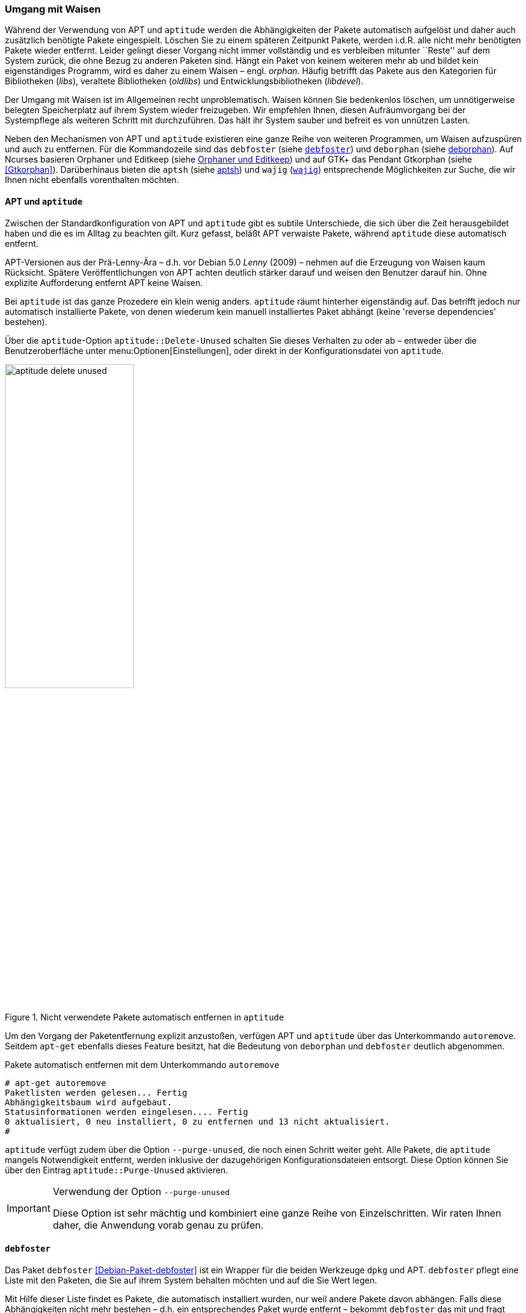 // Datei: ./werkzeuge/paketoperationen/umgang-mit-waisen.adoc

// Baustelle: Fertig

[[umgang-mit-waisen]]

=== Umgang mit Waisen ===

// Stichworte für den Index
(((Paketwaise)))
Während der Verwendung von APT und `aptitude` werden die
Abhängigkeiten der Pakete automatisch aufgelöst und daher auch
zusätzlich benötigte Pakete eingespielt. Löschen Sie zu einem späteren
Zeitpunkt Pakete, werden i.d.R. alle nicht mehr benötigten Pakete wieder
entfernt. Leider gelingt dieser Vorgang nicht immer vollständig und es
verbleiben mitunter ``Reste'' auf dem System zurück, die ohne Bezug zu
anderen Paketen sind. Hängt ein Paket von keinem weiteren mehr ab und
bildet kein eigenständiges Programm, wird es daher zu einem Waisen –
engl. _orphan_. Häufig betrifft das Pakete aus den Kategorien für
Bibliotheken (_libs_), veraltete Bibliotheken (_oldlibs_) und
Entwicklungsbibliotheken (_libdevel_).

Der Umgang mit Waisen ist im Allgemeinen recht unproblematisch. Waisen
können Sie bedenkenlos löschen, um unnötigerweise belegten Speicherplatz
auf ihrem System wieder freizugeben. Wir empfehlen Ihnen, diesen
Aufräumvorgang bei der Systempflege als weiteren Schritt mit
durchzuführen. Das hält ihr System sauber und befreit es von unnützen
Lasten.

// Stichworte für den Index
(((aptsh)))
(((debfoster)))
(((deborphan)))
(((editkeep)))
(((gtkorphan)))
(((orphaner)))
(((wajig)))
Neben den Mechanismen von APT und `aptitude` existieren eine ganze Reihe
von weiteren Programmen, um Waisen aufzuspüren und auch zu entfernen.
Für die Kommandozeile sind das `debfoster` (siehe <<debfoster>>) und
`deborphan` (siehe <<deborphan>>). Auf Ncurses basieren Orphaner und
Editkeep (siehe <<orphaner-und-editkeep>>) und auf GTK+ das Pendant
Gtkorphan (siehe <<Gtkorphan>>). Darüberhinaus bieten die `aptsh` (siehe
<<aptsh-orphans>>) und `wajig` (<<wajig>>) entsprechende Möglichkeiten
zur Suche, die wir Ihnen nicht ebenfalls vorenthalten möchten.

==== APT und `aptitude` ====

// Stichworte für den Index
(((Umgang mit Waisen, APT und aptitude)))
Zwischen der Standardkonfiguration von APT und `aptitude` gibt es
subtile Unterschiede, die sich über die Zeit herausgebildet haben und
die es im Alltag zu beachten gilt. Kurz gefasst, beläßt APT verwaiste
Pakete, während `aptitude` diese automatisch entfernt.

APT-Versionen aus der Prä-Lenny-Ära – d.h. vor Debian 5.0 _Lenny_
(2009) – nehmen auf die Erzeugung von Waisen kaum Rücksicht. Spätere
Veröffentlichungen von APT achten deutlich stärker darauf und weisen den
Benutzer darauf hin. Ohne explizite Aufforderung entfernt APT keine
Waisen. 

Bei `aptitude` ist das ganze Prozedere ein klein wenig anders.
`aptitude` räumt hinterher eigenständig auf. Das betrifft jedoch nur
automatisch installierte Pakete, von denen wiederum kein manuell
installiertes Paket abhängt (keine 'reverse dependencies' bestehen).

Über die `aptitude`-Option `aptitude::Delete-Unused` schalten Sie dieses
Verhalten zu oder ab – entweder über die Benutzeroberfläche unter
menu:Optionen[Einstellungen], oder direkt in der Konfigurationsdatei
von `aptitude`.

.Nicht verwendete Pakete automatisch entfernen in `aptitude`
image::werkzeuge/paketoperationen/aptitude-delete-unused.png[id="fig.aptitude-delete-unused", width="50%"]

// Stichworte für den Index
(((apt-get, autoremove)))
(((aptitude, autoremove)))
Um den Vorgang der Paketentfernung explizit anzustoßen, verfügen APT und
`aptitude` über das Unterkommando `autoremove`. Seitdem `apt-get`
ebenfalls dieses Feature besitzt, hat die Bedeutung von `deborphan` und
`debfoster` deutlich abgenommen.

.Pakete automatisch entfernen mit dem Unterkommando `autoremove`
----
# apt-get autoremove
Paketlisten werden gelesen... Fertig
Abhängigkeitsbaum wird aufgebaut.
Statusinformationen werden eingelesen.... Fertig
0 aktualisiert, 0 neu installiert, 0 zu entfernen und 13 nicht aktualisiert.
#
----

// Stichworte für den Index
(((aptitude, --purge-unused)))
`aptitude` verfügt zudem über die Option `--purge-unused`, die noch
einen Schritt weiter geht. Alle Pakete, die `aptitude` mangels
Notwendigkeit entfernt, werden inklusive der dazugehörigen
Konfigurationsdateien entsorgt. Diese Option können Sie über den Eintrag
`aptitude::Purge-Unused` aktivieren.

[IMPORTANT]
.Verwendung der Option `--purge-unused`
=====
Diese Option ist sehr mächtig und kombiniert eine ganze Reihe von
Einzelschritten. Wir raten Ihnen daher, die Anwendung vorab genau zu
prüfen.
=====

[[debfoster]]
==== `debfoster` ====

// Stichworte für den Index
(((debfoster)))
(((Debianpaket, debfoster)))
Das Paket `debfoster` <<Debian-Paket-debfoster>> ist ein Wrapper für die
beiden Werkzeuge `dpkg` und APT. `debfoster` pflegt eine Liste mit den
Paketen, die Sie auf ihrem System behalten möchten und auf die Sie Wert
legen.

Mit Hilfe dieser Liste findet es Pakete, die automatisch installiert
wurden, nur weil andere Pakete davon abhängen. Falls diese
Abhängigkeiten nicht mehr bestehen – d.h. ein entsprechendes Paket wurde
entfernt – bekommt `debfoster` das mit und fragt Sie, ob Sie das über
die Abhängigkeit benannte Paket ebenfalls mit entfernen möchten.

// Stichworte für den Index
(((debfoster, /var/lib/debfoster/keepers)))
Zu Beginn erstellt `debfoster` auf der Basis Ihrer Rückmeldung eine
Liste mit den derzeit installierten Paketen. Diese Liste speichert
`debfoster` in der Datei `/var/lib/debfoster/keepers`. Darin vermerkt
es, ob Sie das betreffende Paket behalten oder entfernen möchten. Zum
Schluss löscht es die Pakete, die in der Liste als ``entfernen''
gekennzeichnet sind. Ein Aufruf zur Aktualisierung der Liste ist nach
jeder Änderung des Paketbestandes sinnvoll, d.h. einer Installation,
Löschung und Aktualisierung eines oder mehrerer Pakete.

// Stichworte für den Index
(((debfoster, -qv)))
Mit dem Kommando `debfoster -qv` erstellen Sie eine initiale Liste. Bei
einem Folgeaufruf zeigt es Ihnen die Pakete, die die unerfüllte
Abhängigkeiten aufweisen plus möglicherweise nicht mehr benötigte
Pakete. `debfoster` warnt bei unerfüllten Abhängigkeiten ('warning'),
wenn diese Pakete in der Liste der ``zu behaltenden Pakete'' stehen.

.Auflistung der unerfüllten Abhängigkeiten mit `debfoster`
----
# debfoster -qv

warning: package gnome-session-fallback: unsatisfied dependency on notification-daemon 0.7
warning: package gnome-session-fallback: forcing depdency on notification-daemon
warning: package timidity: unsatisfied dependency on libjack-jackd2-0 1.9.5~dfsg-14
warning: package libreoffice-filter-mobiledev: unsatisfied dependency on default-jre
warning: package libreoffice-filter-mobiledev: unsatisfied dependency on gcj-jre
warning: package libreoffice-filter-mobiledev: unsatisfied dependency on java-gcj-compat
...
Paket wird behalten: gdm3
Paket wird behalten: krita
Paket wird behalten: xfce4-goodies
Paket wird behalten: libreoffice
Paket wird behalten: bluetooth
Paket wird behalten: asciidoc
...
#
----

`debfoster` verfügt über eine Reihe von weiteren Optionen. Nachfolgende
Liste ist eine Auswahl bzgl. der Thematik ``Waisen'', ausführlicher ist
die Manpage zum Programm.

// Stichworte für den Index
(((debfoster, -q)))
(((debfoster, --quiet)))
(((debfoster, -f)))
(((debfoster, --force)))
(((debfoster, -v)))
(((debfoster, --verbose)))
(((apt-cache, depends)))
(((debfoster, -d)))
(((debfoster, --show-depends)))

`-q` (Langform `--quiet`):: 
keine Darstellung der Fragen und als Standardantwort 'yes'. Sinnvoll zur
initialen Erzeugung der Paketliste.

`-f` (Langform `--force`):: 
keine Darstellung der Fragen und als Standardantwort 'no'. Installiert
fehlende Pakete nach, wobei die Paketliste maßgeblich ist.

`-v` (Langform `--verbose`):: 
Statusmitteilung darüber, welche Pakete verschwunden sind, Waisen oder Abhängigkeiten wurden.

`-d` (Langform `--show-depends`):: 
gebe alle Pakete an, von denen das Paket abhängt. Die Option ist das
Gegenstück zur Option `-e` und vergleichbar mit dem Unterkommando
`depends` des Programms `apt-cache` (siehe
<<paketabhaengigkeiten-anzeigen>>).

.Ausgabe aller Abhängigkeiten mittels `debfoster`
----
# debfoster -d vim
Paket vim hängt ab von:
  gcc-4.7-base libacl1 libattr1 libc-bin libc6 libc6-i686 libgcc1 libgpm2 libselinux1 libtinfo5
  multiarch-support vim-common vim-runtime
#
----

// Stichworte für den Index
(((apt-cache, rdepends)))
(((debfoster, -e)))
(((debfoster, --show-dependents)))

`-e` (Langform `--show-dependents`):: 
gebe alle Pakete an, die von dem Paket abhängen. Diese Option ist das
Gegenstück zur Option `-d` und vergleichbar mit dem Unterkommando
`rdepends` des Programms `apt-cache` (siehe
<<paketabhaengigkeiten-anzeigen>>).

.Ausgabe aller umgekehrten Abhängigkeiten mit `debfoster`
----
# debfoster -e apt
Die folgenden 9 Pakete auf der Aufbewahrungsliste verlassen sich auf apt:
  xara-gtk synaptic packagesearch gtkorphan debfoster asciidoc installation-report totem gdm3
Pakete bewahrt durch Standardregeln sich verlassen auf apt.
#
----

// Stichworte für den Index
indexterm:[debfoster, -s]
indexterm:[debfoster, --show-orphans]
indexterm:[debfoster, -i]
indexterm:[debfoster, --ignore-default-rules]
indexterm:[debfoster, -a]
indexterm:[debfoster, --show-keepers]

`-s` (Langform `--show-orphans`):: 
auflisten aller Paketwaisen

`-i` (Langform `--ignore-default-rules`):: 
durch alle Pakete gehen, die explizit installiert wurden

`-a` (Langform `--show-keepers`):: 
Ausgabe der `debfoster`-Datenbank

.Ausgabe der Pakete, die sich `debfoster` gemerkt hat
----
# debfoster -a
Die folgenden Pakete stehen auf der Aufbewahrungsliste:
  abiword acpi acpi-support anacron apache2-utils apcalc apmd app-install-data apt-doc
  apt-dpkg-ref apt-rdepends aptsh apvlv aqbanking-tools arora ascii asciidoc ash aspell-de at
...
#
----

[[deborphan]]
==== deborphan ====

// Stichworte für den Index
(((Debianpaket, deborphan)))
Das Programm `deborphan` aus dem gleichnamigen Debian-Paket
<<Debian-Paket-deborphan>> findet ungenutzte Pakete, die keine weiteren
Abhängigkeiten zu anderen Paketen (siehe
<<paketabhaengigkeiten-anzeigen>>) aufweisen. Es gibt Ihnen eine Liste
aller gefundenen Pakete aus, die Sie entfernen  'sollten', aber nicht
'müssen'. Grundlage für die Liste sind die Paketabhängigkeiten, die
`deborphan` über `dpkg` und über die Angaben in der Paketbeschreibung
zur Verfügung stehen.

Rufen Sie `deborphan` ohne Optionen auf, beschränkt es sich auf die
beiden Paketkategorien _libs_ und _oldlibs_, um unbenutzte oder
veraltete Bibliotheken zu ermitteln. Das nachfolgende Beispiel zeigt
diesen Aufruf beispielhaft.

.Ausgabe von `deborphan` bei der Suche nach verwaisten Paketen
----
$ deborphan
mktemp
liblwres40
libdvd0
libxapian15
libdb4.6
libdb4.5
libevent1
librrd4
libbind9-40
diff
dhcp3-common
$
----

`deborphan` verfügt über eine ganze Reihe nützlicher Optionen. Daraus
zeigen wir die Optionen, die uns für die Thematik ``Waisen'' relevant
erscheinen. Zu weiteren Optionen gibt Ihnen die Manpage des Programms
Auskunft.

// Stichworte für den Index
(((deborphan, -a)))
(((deborphan, --all-packages)))
(((deborphan, --libdevel)))
(((deborphan, -P)))
(((deborphan, --show-priority)))
(((deborphan, -z)))
(((deborphan, --show-size)))
(((deborphan, -s)))
(((deborphan, --no-show-section)))
(((deborphan, --show-section)))

`-a` (Langform `--all-packages`):: 
durchsucht die gesamte Paketdatenbank (siehe <<lokale-paketliste-und-paketcache>>)

`--libdevel`:: 
durchsucht nicht nur die Paketkategorien 'libs' und 'oldlibs', sondern zusätzlich auch die Liste der Entwicklerbibliotheken ('libdevel')

`-z` (Langform `--show-size`):: 
Ausgabe mit Größenangabe des Paketes. Daraus ersehen Sie, wieviel Platz
das Paket auf der Festplatte belegt.

`-P` (Langform `--show-priority`):: 
Ausgabe zeigt die Priorität des Paketes (siehe
<<paket-prioritaet-und-essentielle-pakete>>) an; Wert aus 'required',
'important', 'standard', 'optional' oder 'extra'.

`-s` (Langform `--show-section`):: 
zeigt die Paketkategorie (siehe
<<sortierung-der-pakete-nach-verwendungszweck>>) an, in dem sich das
Paket befindet. Ist die Option standardmäßig aktiviert, können Sie das
Verhalten mit der Option `--no-show-section` wieder abschalten.

.Auflistung der verwaisten Bibliotheken inkl. Paketkategorie und Größe mittels `deborphan`
----
$ deborphan -P -z -s
  20 main/oldlibs  mktemp      extra
 132 main/libs     liblwres40  standard
 172 main/libs     libdvd0     optional
 ...
$
----

[TIP]
.Kompakte Schreibweise der Optionen
====
Für den obigen Aufruf existiert eine Kurzschreibweise, in der Sie
die Optionen in kompakter Form schreiben können. Der Aufruf `deborphan
-Pzs` bewirkt das gleiche wie `deborphan -P -z -s`.
====

// Stichworte für den Index
(((deborphan, Ratemodus)))
(((deborphan, --guess)))
(((deborphan, --no-guess)))
`deborphan` verfügt zudem über einen 'Ratemodus', um Pakete zu finden,
die für Sie nicht mehr nützlich sein könnten. Es analysiert dazu den
Paketnamen und die Paketbeschreibung. Die Basis bilden die Optionen
`--guess-` und `--no-guess-`, die Sie mit entsprechenden Suffixen
zur genaueren Eingrenzung kombinieren können. Dazu zählen bspw.
`common`, `data`, `dev`, `doc` und `mono`, aber auch `perl`, `pike`,
`python` und `ruby` für die entsprechenden Programmiersprachen. Eine
ausführliche Auflistung ist in der Manpage dokumentiert.

.`deborphan` errät nicht mehr nützliche Pakete
----
# deborphan --guess-perl | sort
gqview
libchromaprint0
libconsole
libcrypt-rc4-perl
libgraphics-magick-perl
libimage-exiftool-perl
libindicate-gtk3
libpdf-api2-perl
librpcsecgss3
librrd4
libtext-pdf-perl
...
#
----

// Stichworte für den Index
(((deborphan, -a)))
(((deborphan, --find-config)))
Mit der Option `--find-config` suchen Sie nach nicht installierten
Paketen, von denen noch 'Konfigurationsdateien' auf dem System vorliegen.
Das impliziert die Option `-a` und durchsucht die gesamte
Paketdatenbank. Das nachfolgende Beispiel sortiert zusätzlich die
Paketliste alphabetisch aufsteigend und gibt die Ausgabe seitenweise
über den Pager `more` auf dem Terminal aus.

.Aufspüren nicht mehr benötigter Konfigurationsdateien über die Option `--find-config`
----
$ deborphan --find-config | sort | more
baobab
bluez-utils
dhcdbd
dpatch
dvipdfmx
gnome-screenshot
--More--
$
----

Für das Paket 'gnome-screenshot' aus obiger Ergebnisliste ergibt eine
Suche über `dpkg` die nachfolgende Ausgabe. Die Buchstaben `rc` zu
Beginn der Zeile mit den Paketdetails zeigen, dass dieses Paket bereits
auf dem System installiert war und zwischenzeitlich wieder entfernt
wurde (Buchstabe `r` für `removed` in der ersten Spalte). Die
Konfigurationsdateien des Programms sind noch verfügbar (Buchstabe `c`
für `configured` in der zweiten Spalte).

.Aufspüren verbliebener Konfigurationsdateien mittels `dpkg`
----
$ dpkg -l gnome-screenshot
Gewünscht=Unbekannt/Installieren/R=Entfernen/P=Vollständig Löschen/Halten
| Status=Nicht/Installiert/Config/U=Entpackt/halb konFiguriert/
         Halb installiert/Trigger erWartet/Trigger anhängig
|/ Fehler?=(kein)/R=Neuinstallation notwendig (Status, Fehler: GROSS=schlecht)
||/ Name                Version             Beschreibung
+++-===================-===================-==================================
rc  gnome-screenshot    2.30.0-2            screenshot application for GNOME
$
----

// Stichworte für den Index
(((apt-get, --purge remove)))
(((Paket, Konfigurationsdateien löschen)))
(((Paketstatus)))

[TIP]
.Darstellung des Paketstatus
====
Die ersten beiden Zeichen in der Zeile mit den Paketdetails haben
eine besondere Bedeutung und geben den Status des Pakets an. Unter
Paketstatus erfragen in <<paketstatus-erfragen>> stellen wir Ihnen alle
weiteren Varianten und deren Bedeutung vor.
====

// Stichworte für den Index
(((apt-get, --purge remove)))
Um die verbliebenen Konfigurationsdateien eines Paketes auch noch
zu entfernen, benutzen Sie üblicherweise das Kommando `apt-get --purge
remove Paketname`. Für das oben genannte Paket 'gnome-screenshot' heißt
der Aufruf `apt-get --purge remove gnome-screenshot`. Weitere Details
dazu finden Sie unter Pakete deinstallieren in
<<pakete-deinstallieren>>.

Eine zusätzliche Möglichkeit bietet die Kombination aus `apt-get` und
`deborphan`. Die Angabe `$(deborphan)` bewirkt die Ausführung des
Kommandos `deborphan` in einer Subshell und liefert als Rückgabewert
alle Pakete, die Waisen sind. Indem Sie das als Parameter an APT
übermitteln, sparen Sie einerseits Tipparbeit und können darüberhinaus
auf die Rückfragen von APT reagieren.

.Kombinieren von APT und `deborphan`
----
# apt-get --purge remove $(deborphan)
Paketlisten werden gelesen... Fertig
Abhängigkeitsbaum wird aufgebaut.       
Statusinformationen werden eingelesen.... Fertig
Die folgenden Pakete werden ENTFERNT:
  gqview* libchromaprint0* libconsole* libindicate-gtk3* librpcsecgss3* 
  librrd4* linux-image-2.6-686* mktemp* pdfjam* qemulator* 
  ttf-linux-libertine* virtualbox-ose* virtualbox-ose-dkms* 
  virtualbox-ose-guest-source* virtualbox-ose-guest-utils* 
  virtualbox-ose-source*
0 aktualisiert, 0 neu installiert, 16 zu entfernen und 8 nicht aktualisiert.
Nach dieser Operation werden 2.517 kB Plattenplatz freigegeben.
Möchten Sie fortfahren [J/n]?
...
#
----

[IMPORTANT]
.Entsorgen von Waisen
==========
Wenden Sie das Nachfolgende nur an, wenn Sie wissen, was Sie tun, und sich
dessen sicher sind. Das Kommando entsorgt kompromisslos alle Waisen und deren
Konfigurationsdateien. Die Option `-y` beantwortet alle Nachfragen
von `apt-get` automatisch mit ``ja'':

.Komplexer Aufruf von `deborphan`
----
# deborphan | xargs apt-get --purge remove -y
----
==========

[[orphaner-und-editkeep]]

==== Orphaner und Editkeep ====

// Stichworte für den Index
(((editkeep)))
(((orphaner)))
(((Debianpaket, deborphan)))
`orphaner` und `editkeep` sind beides Benutzeroberflächen für
`deborphan` (siehe <<deborphan>>) und Bestandteil des gleichnamigen
Pakets <<Debian-Paket-deborphan>>. Ersteres findet und entfernt
verwaiste Pakete, das Zweite hilft Ihnen bei der Pflege und
Zusammenstellung der Liste der Pakete, die _nie_ von `deborphan`
entfernt werden.

`orphaner` und `editkeep` sind beides Shellskripte und rufen nach der
Auswahl direkt `apt-get` bzw. `deborphan` mit den passenden Optionen
auf. Diese beiden Programme verfügen über ein recht ähnliches
Ncurses-Interface. Dargestellt werden zwei Spalten – links der Paketname
und rechts der der Distributionsbereich (siehe
<<distributionsbereiche>>) und die Kategorie (siehe
<<sortierung-der-pakete-nach-verwendungszweck>>), in die das Paket
eingeordnet ist. Über die Buchstabentasten bewegen Sie den Auswahlbalken
zum entsprechenden Menüpunkt. Mit der Leertaste ergänzen bzw. entfernen
Sie das betreffende Paket von der Auswahl. Mit der Eingabetaste legt das
Programm los.

.`orphaner` bei der Arbeit
image::werkzeuge/paketoperationen/orphaner.png[id="fig.orphaner", width="50%"]

.`editkeep` im Einsatz
image::werkzeuge/paketoperationen/orphaner-editkeep.png[id="fig.orphaner-editkeep", width="50%"]

==== `gtkorphan` ====

// Stichworte für den Index
(((gtkorphan)))
(((Debianpaket, gtkorphan)))
`gtkorphan` <<Gtkorphan>> ist ein graphisches Programm auf der Basis von
GTK, welches `deborphan` (siehe <<deborphan>>) direkt ansteuert. Die
Ausgaben stammen daher direkt von `deborphan` und somit aus der
Paketbeschreibung.

In der Mitte sehen Sie die Paketliste, wobei Sie über den Reiter
zwischen der Darstellung für die verwaisten und nicht verwaisten Pakete
umschalten können. Für jeden Eintrag ist der Paketname (siehe
<<benennung-eines-debian-pakets>>), die Paketgröße, der
Distributionsbereich (siehe <<distributionsbereiche>>), die
Paketkategorie (siehe <<sortierung-der-pakete-nach-verwendungszweck>>)
sowie die Paketpriorität (siehe
<<paket-prioritaet-und-essentielle-pakete>>) aufgeführt.

Als zusätzliche Optionen ergänzen Sie die Liste einerseits um bereits
gelöschte Pakete, von denen aber noch Konfigurationsdateien vorhanden
sind, und andererseits um Pakete aus allen anderen Paketkategorien
(siehe <<sortierung-der-pakete-nach-verwendungszweck>>). Um den bereits
weiter oben angesprochenen Ratemodus zu verwenden, wählen Sie im
Auswahlfeld den gewünschten Eintrag aus der Liste der Möglichkeiten aus.
Mit einem Klick auf menu:OK[] werden alle Waisen von ihrem System
entfernt, die Sie zuvor aus der Paketliste ausgewählt haben.

.`gtkorphan` bei der Arbeit
image::werkzeuge/paketoperationen/gtkorphan.png[id="fig.gtkorphan", width="50%"]

[[aptsh-orphans]]

==== aptsh ====

// Stichworte für den Index
(((aptsh, orphans)))
(((aptsh, orphans-all)))
Die Terminalemulation `aptsh` (siehe <<aptsh>>) verfügt über die
integrierten Kommandos `orphans` und `orphans-all`, mit denen Sie ebenso
Waisen aufspüren können. Grundlage sind die Ergebnisse, die `deborphan`
mit Hilfe der Paketbeschreibungen liefert.

Während das erstgenannte Kommando nur nach vereinsamten Bibliotheken
sucht und analog zu `deborphan` arbeitet, entspricht `orphans-all` eher
dem Aufruf `deborphan -a` und bezieht alle installierten Pakete in die
Suche mit ein. Als Ergebnis erhalten Sie eine unsortierte Liste, bei
letzterem Kommando zweispaltig mit der Aufteilung aus
Distributionsbereich (siehe <<distributionsbereiche>>) und Kategorie
(siehe <<sortierung-der-pakete-nach-verwendungszweck>>) (linke Spalte)
sowie dem Paketnamen (siehe <<benennung-eines-debian-pakets>>) (rechte
Spalte). Die nachfolgenden Abbildungen stammen aus einem xubuntu 13.04
und zeigen die beiden Aufrufe.

.`aptsh` mit der Ausgabe des Kommandos `orphans`
image::werkzeuge/paketoperationen/aptsh-orphans.png[id="fig.aptsh-orphans", width="50%"]

.`aptsh` mit der Ausgabe des Kommandos `orphans-all`
image::werkzeuge/paketoperationen/aptsh-orphans-all.png[id="fig.aptsh-orphans-all", width="50%"]

[[wajig]]

==== `wajig` ====

// Stichworte für den Index
(((wajig, orphans)))
(((wajig, list-orphans))) 
Ähnlich wie die `aptsh` verfügt `wajig` <<Debian-Paket-wajig>> über
Kommandos zur Suche nach Waisen – `orphans` und `list-orphans`. Beide
liefern Ihnen das gleiche Ergebnis. Möglich ist ein Aufruf mittels
`wajig orphans` oder die Eingabe des Kommandos in der `wajig`-Shell.
Damit listet es die Bibliotheken auf, die nicht (mehr) von einem
installierten Paket benötigt werden. Andere Pakete werden bei der
Recherche nicht berücksichtigt.

Die Analyse basiert auf dem Werkzeug `deborphan` (siehe <<deborphan>>).
Daher muss das entsprechende Paket installiert sein, wenn Sie dieses
Kommando verwenden möchten. <<fig.wajig-orphans>> zeigt das Ergebnis der
Suche nach Waisen in der `wajig`-Shell.

.`wajig` mit der Ausgabe des Kommandos `orphans`
image::werkzeuge/paketoperationen/wajig-orphans.png[id="fig.wajig-orphans", width="50%"]

// Datei (Ende): ./werkzeuge/paketoperationen/umgang-mit-waisen.adoc
